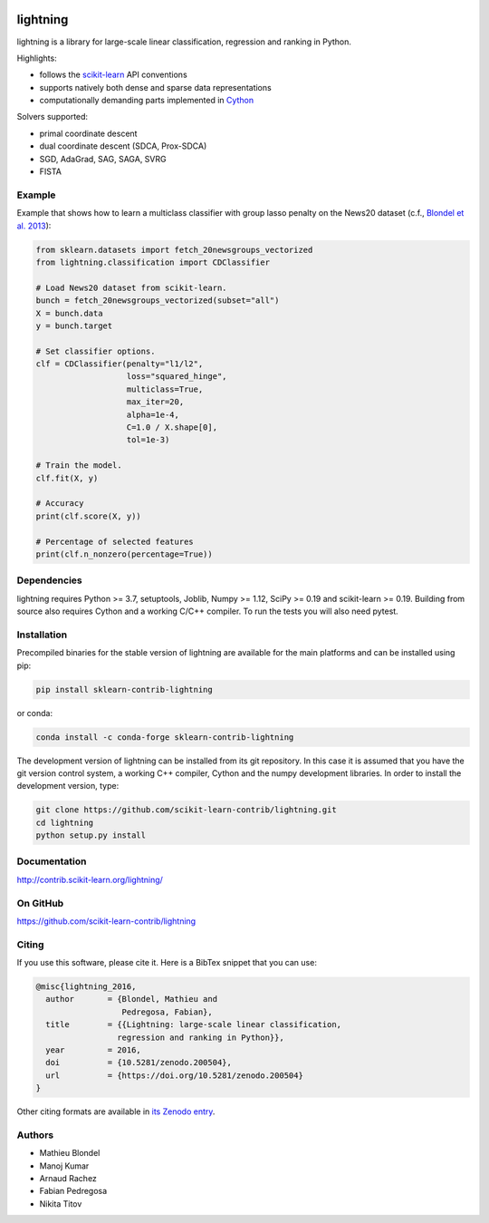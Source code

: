 .. -*- mode: rst -*-

.. image:: https://github.com/scikit-learn-contrib/lightning/actions/workflows/main.yml/badge.svg?branch=master
    :target: https://github.com/scikit-learn-contrib/lightning/actions/workflows/main.yml

.. image:: https://zenodo.org/badge/DOI/10.5281/zenodo.200504.svg
    :target: https://doi.org/10.5281/zenodo.200504

lightning
==========

lightning is a library for large-scale linear classification, regression and
ranking in Python.

Highlights:

- follows the `scikit-learn <https://scikit-learn.org>`_ API conventions
- supports natively both dense and sparse data representations
- computationally demanding parts implemented in `Cython <https://cython.org>`_

Solvers supported:

- primal coordinate descent
- dual coordinate descent (SDCA, Prox-SDCA)
- SGD, AdaGrad, SAG, SAGA, SVRG
- FISTA

Example
-------

Example that shows how to learn a multiclass classifier with group lasso
penalty on the News20 dataset (c.f., `Blondel et al. 2013
<http://www.mblondel.org/publications/mblondel-mlj2013.pdf>`_):

.. code-block:: python

    from sklearn.datasets import fetch_20newsgroups_vectorized
    from lightning.classification import CDClassifier

    # Load News20 dataset from scikit-learn.
    bunch = fetch_20newsgroups_vectorized(subset="all")
    X = bunch.data
    y = bunch.target

    # Set classifier options.
    clf = CDClassifier(penalty="l1/l2",
                       loss="squared_hinge",
                       multiclass=True,
                       max_iter=20,
                       alpha=1e-4,
                       C=1.0 / X.shape[0],
                       tol=1e-3)

    # Train the model.
    clf.fit(X, y)

    # Accuracy
    print(clf.score(X, y))

    # Percentage of selected features
    print(clf.n_nonzero(percentage=True))

Dependencies
------------

lightning requires Python >= 3.7, setuptools, Joblib, Numpy >= 1.12, SciPy >= 0.19 and
scikit-learn >= 0.19. Building from source also requires Cython and a working C/C++ compiler. To run the tests you will also need pytest.

Installation
------------

Precompiled binaries for the stable version of lightning are available for the main platforms and can be installed using pip:

.. code-block:: sh

    pip install sklearn-contrib-lightning

or conda:

.. code-block:: sh

    conda install -c conda-forge sklearn-contrib-lightning

The development version of lightning can be installed from its git repository. In this case it is assumed that you have the git version control system, a working C++ compiler, Cython and the numpy development libraries. In order to install the development version, type:

.. code-block:: sh

  git clone https://github.com/scikit-learn-contrib/lightning.git
  cd lightning
  python setup.py install

Documentation
-------------

http://contrib.scikit-learn.org/lightning/

On GitHub
---------

https://github.com/scikit-learn-contrib/lightning

Citing
------

If you use this software, please cite it. Here is a BibTex snippet that you can use:

.. code-block::

  @misc{lightning_2016,
    author       = {Blondel, Mathieu and
                    Pedregosa, Fabian},
    title        = {{Lightning: large-scale linear classification,
                   regression and ranking in Python}},
    year         = 2016,
    doi          = {10.5281/zenodo.200504},
    url          = {https://doi.org/10.5281/zenodo.200504}
  }

Other citing formats are available in `its Zenodo entry <https://doi.org/10.5281/zenodo.200504>`_.

Authors
-------

- Mathieu Blondel
- Manoj Kumar
- Arnaud Rachez
- Fabian Pedregosa
- Nikita Titov
